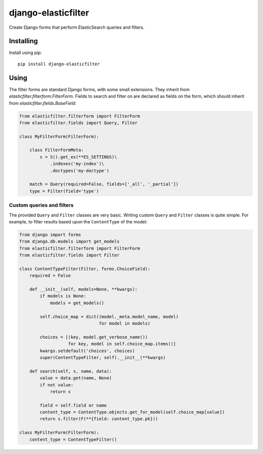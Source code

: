 django-elasticfilter
====================

Create Django forms that perform ElasticSearch queries and filters.

Installing
----------

Install using pip::

    pip install django-elasticfilter

Using
-----

The filter forms are standard Django forms, with some small extensions.
They inherit from `elasticfilter.filterform.FilterForm`.
Fields to search and filter on are declared as fields on the form,
which should inherit from `elasticfilter.fields.BaseField`:

.. code:: python

    from elasticfilter.filterform import FilterForm
    from elasticfilter.fields import Query, Filter

    class MyFilterForm(FilterForm):

        class FilterFormMeta:
            s = S().get_es(**ES_SETTINGS)\
                .indexes('my-index')\
                .doctypes('my-doctype')

        match = Query(required=False, fields=['_all', '_partial'])
        type = Filter(field='type')


Custom queries and filters
~~~~~~~~~~~~~~~~~~~~~~~~~~

The provided ``Query`` and ``Filter`` classes are very basic.
Writing custom ``Query`` and ``Filter`` classes is quite simple.
For example, to filter results based upon the ``ContentType`` of the model:

.. code:: python

    from django import forms
    from django.db.models import get_models
    from elasticfilter.filterform import FilterForm
    from elasticfilter.fields import Filter

    class ContentTypeFilter(Filter, forms.ChoiceField):
        required = False

        def __init__(self, models=None, **kwargs):
            if models is None:
                models = get_models()

            self.choice_map = dict((model._meta.model_name, model)
                                   for model in models)

            choices = [(key, model.get_verbose_name())
                       for key, model in self.choice_map.items()]
            kwargs.setdefault('choices', choices)
            super(ContentTypeFilter, self).__init__(**kwargs)

        def search(self, s, name, data):
            value = data.get(name, None)
            if not value:
                return s

            field = self.field or name
            content_type = ContentType.objects.get_for_model(self.choice_map[value])
            return s.filter(F(**{field: content_type.pk}))

    class MyFilterForm(FilterForm):
        content_type = ContentTypeFilter()

